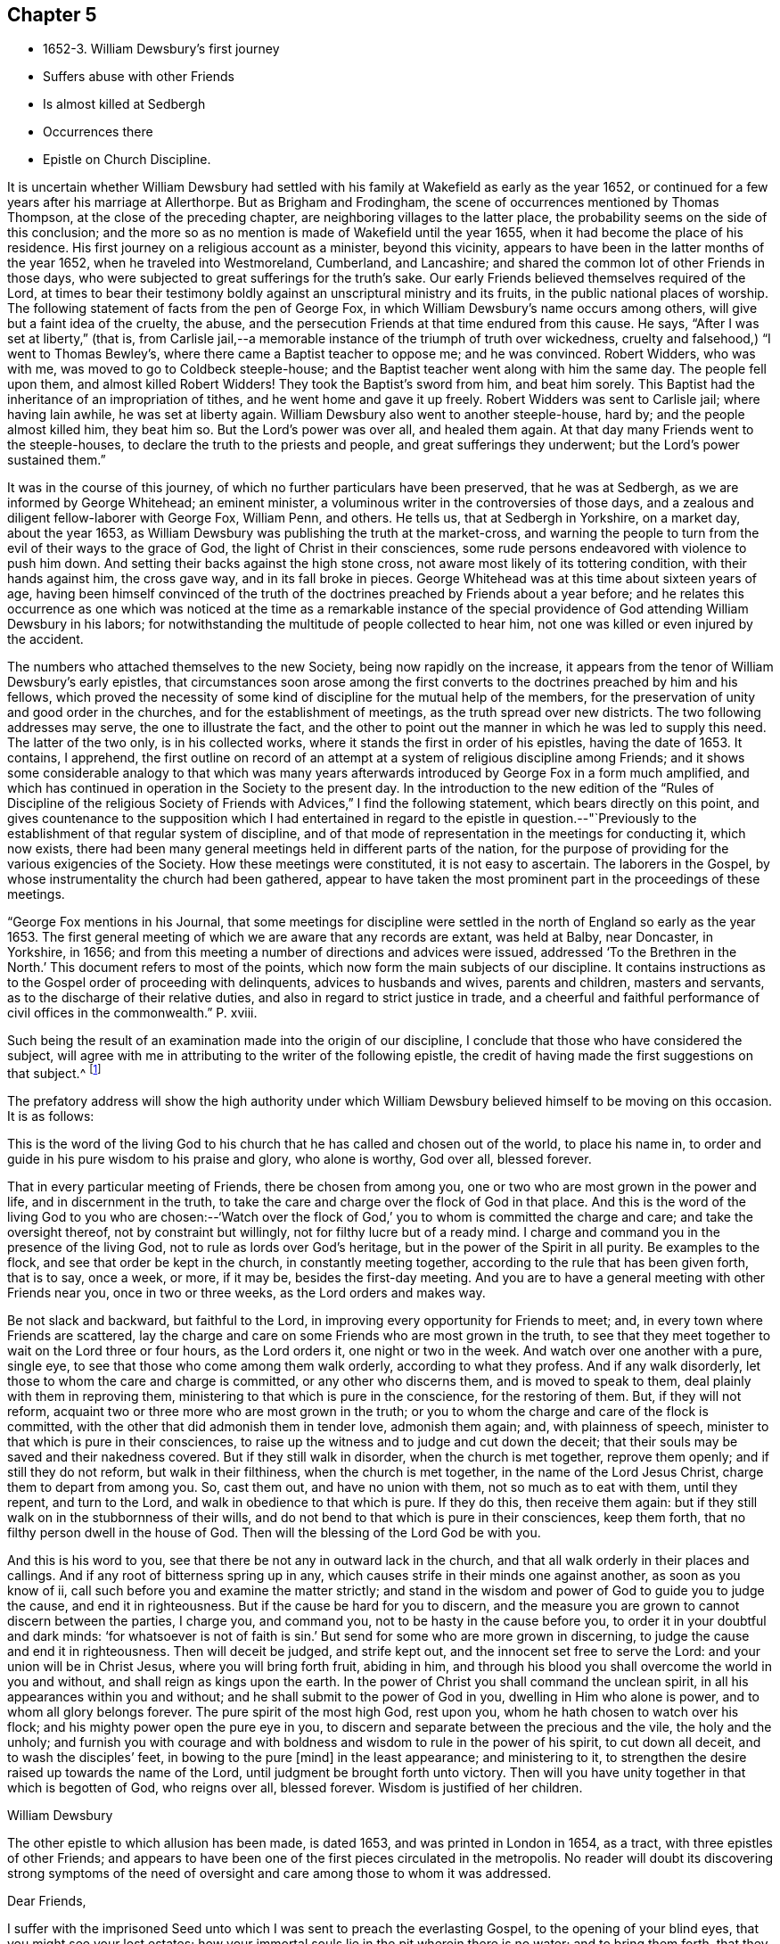 == Chapter 5

[.chapter-synopsis]
* 1652-3. William Dewsbury`'s first journey
* Suffers abuse with other Friends
* Is almost killed at Sedbergh
* Occurrences there
* Epistle on Church Discipline.

It is uncertain whether William Dewsbury had settled
with his family at Wakefield as early as the year 1652,
or continued for a few years after his marriage at Allerthorpe.
But as Brigham and Frodingham, the scene of occurrences mentioned by Thomas Thompson,
at the close of the preceding chapter, are neighboring villages to the latter place,
the probability seems on the side of this conclusion;
and the more so as no mention is made of Wakefield until the year 1655,
when it had become the place of his residence.
His first journey on a religious account as a minister, beyond this vicinity,
appears to have been in the latter months of the year 1652,
when he traveled into Westmoreland, Cumberland, and Lancashire;
and shared the common lot of other Friends in those days,
who were subjected to great sufferings for the truth`'s sake.
Our early Friends believed themselves required of the Lord,
at times to bear their testimony boldly against an unscriptural ministry and its fruits,
in the public national places of worship.
The following statement of facts from the pen of George Fox,
in which William Dewsbury`'s name occurs among others,
will give but a faint idea of the cruelty, the abuse,
and the persecution Friends at that time endured from this cause.
He says, "`After I was set at liberty,`" (that is,
from Carlisle jail,--a memorable instance of the triumph of truth over wickedness,
cruelty and falsehood,) "`I went to Thomas Bewley`'s,
where there came a Baptist teacher to oppose me; and he was convinced.
Robert Widders, who was with me, was moved to go to Coldbeck steeple-house;
and the Baptist teacher went along with him the same day.
The people fell upon them, and almost killed Robert Widders!
They took the Baptist`'s sword from him, and beat him sorely.
This Baptist had the inheritance of an impropriation of tithes,
and he went home and gave it up freely.
Robert Widders was sent to Carlisle jail; where having lain awhile,
he was set at liberty again.
William Dewsbury also went to another steeple-house, hard by;
and the people almost killed him, they beat him so.
But the Lord`'s power was over all, and healed them again.
At that day many Friends went to the steeple-houses,
to declare the truth to the priests and people, and great sufferings they underwent;
but the Lord`'s power sustained them.`"

It was in the course of this journey,
of which no further particulars have been preserved, that he was at Sedbergh,
as we are informed by George Whitehead; an eminent minister,
a voluminous writer in the controversies of those days,
and a zealous and diligent fellow-laborer with George Fox, William Penn, and others.
He tells us, that at Sedbergh in Yorkshire, on a market day, about the year 1653,
as William Dewsbury was publishing the truth at the market-cross,
and warning the people to turn from the evil of their ways to the grace of God,
the light of Christ in their consciences,
some rude persons endeavored with violence to push him down.
And setting their backs against the high stone cross,
not aware most likely of its tottering condition, with their hands against him,
the cross gave way, and in its fall broke in pieces.
George Whitehead was at this time about sixteen years of age,
having been himself convinced of the truth of the
doctrines preached by Friends about a year before;
and he relates this occurrence as one which was noticed at the time as a remarkable
instance of the special providence of God attending William Dewsbury in his labors;
for notwithstanding the multitude of people collected to hear him,
not one was killed or even injured by the accident.

The numbers who attached themselves to the new Society,
being now rapidly on the increase,
it appears from the tenor of William Dewsbury`'s early epistles,
that circumstances soon arose among the first converts
to the doctrines preached by him and his fellows,
which proved the necessity of some kind of discipline for the mutual help of the members,
for the preservation of unity and good order in the churches,
and for the establishment of meetings, as the truth spread over new districts.
The two following addresses may serve, the one to illustrate the fact,
and the other to point out the manner in which he was led to supply this need.
The latter of the two only, is in his collected works,
where it stands the first in order of his epistles, having the date of 1653.
It contains, I apprehend,
the first outline on record of an attempt at a
system of religious discipline among Friends;
and it shows some considerable analogy to that which was many years
afterwards introduced by George Fox in a form much amplified,
and which has continued in operation in the Society to the present day.
In the introduction to the new edition of the "`Rules of Discipline of the
religious Society of Friends with Advices,`" I find the following statement,
which bears directly on this point,
and gives countenance to the supposition which I had entertained in
regard to the epistle in question.--"`Previously to the establishment
of that regular system of discipline,
and of that mode of representation in the meetings for conducting it, which now exists,
there had been many general meetings held in different parts of the nation,
for the purpose of providing for the various exigencies of the Society.
How these meetings were constituted, it is not easy to ascertain.
The laborers in the Gospel, by whose instrumentality the church had been gathered,
appear to have taken the most prominent part in the proceedings of these meetings.

"`George Fox mentions in his Journal,
that some meetings for discipline were settled in the
north of England so early as the year 1653.
The first general meeting of which we are aware that any records are extant,
was held at Balby, near Doncaster, in Yorkshire, in 1656;
and from this meeting a number of directions and advices were issued,
addressed '`To the Brethren in the North.`'
This document refers to most of the points,
which now form the main subjects of our discipline.
It contains instructions as to the Gospel order of proceeding with delinquents,
advices to husbands and wives, parents and children, masters and servants,
as to the discharge of their relative duties,
and also in regard to strict justice in trade,
and a cheerful and faithful performance
of civil offices in the commonwealth.`" P. xviii.

Such being the result of an examination made into the origin of our discipline,
I conclude that those who have considered the subject,
will agree with me in attributing to the writer of the following epistle,
the credit of having made the first suggestions on that subject.^
footnote:[The editor has seen the original in William Dewsbury`'s handwriting:
it was evidently sent to George Fox, and received his signature,
after that of William Dewsbury, and is endorsed in George Fox`'s handwriting,
"`William Dewsbury to Friends.`"]

The prefatory address will show the high authority under which
William Dewsbury believed himself to be moving on this occasion.
It is as follows:

[.embedded-content-document.address]
--

This is the word of the living God to his church
that he has called and chosen out of the world,
to place his name in, to order and guide in his pure wisdom to his praise and glory,
who alone is worthy, God over all, blessed forever.

That in every particular meeting of Friends, there be chosen from among you,
one or two who are most grown in the power and life, and in discernment in the truth,
to take the care and charge over the flock of God in that place.
And this is the word of the living God to you who are chosen:--'`Watch
over the flock of God,`' you to whom is committed the charge and care;
and take the oversight thereof, not by constraint but willingly,
not for filthy lucre but of a ready mind.
I charge and command you in the presence of the living God,
not to rule as lords over God`'s heritage, but in the power of the Spirit in all purity.
Be examples to the flock, and see that order be kept in the church,
in constantly meeting together, according to the rule that has been given forth,
that is to say, once a week, or more, if it may be, besides the first-day meeting.
And you are to have a general meeting with other Friends near you,
once in two or three weeks, as the Lord orders and makes way.

Be not slack and backward, but faithful to the Lord,
in improving every opportunity for Friends to meet; and,
in every town where Friends are scattered,
lay the charge and care on some Friends who are most grown in the truth,
to see that they meet together to wait on the Lord three or four hours,
as the Lord orders it, one night or two in the week.
And watch over one another with a pure, single eye,
to see that those who come among them walk orderly, according to what they profess.
And if any walk disorderly, let those to whom the care and charge is committed,
or any other who discerns them, and is moved to speak to them,
deal plainly with them in reproving them,
ministering to that which is pure in the conscience, for the restoring of them.
But, if they will not reform, acquaint two or three more who are most grown in the truth;
or you to whom the charge and care of the flock is committed,
with the other that did admonish them in tender love, admonish them again; and,
with plainness of speech, minister to that which is pure in their consciences,
to raise up the witness and to judge and cut down the deceit;
that their souls may be saved and their nakedness covered.
But if they still walk in disorder, when the church is met together, reprove them openly;
and if still they do not reform, but walk in their filthiness,
when the church is met together, in the name of the Lord Jesus Christ,
charge them to depart from among you.
So, cast them out, and have no union with them, not so much as to eat with them,
until they repent, and turn to the Lord, and walk in obedience to that which is pure.
If they do this, then receive them again:
but if they still walk on in the stubbornness of their wills,
and do not bend to that which is pure in their consciences, keep them forth,
that no filthy person dwell in the house of God.
Then will the blessing of the Lord God be with you.

And this is his word to you, see that there be not any in outward lack in the church,
and that all walk orderly in their places and callings.
And if any root of bitterness spring up in any,
which causes strife in their minds one against another, as soon as you know of ii,
call such before you and examine the matter strictly;
and stand in the wisdom and power of God to guide you to judge the cause,
and end it in righteousness.
But if the cause be hard for you to discern,
and the measure you are grown to cannot discern between the parties, I charge you,
and command you, not to be hasty in the cause before you,
to order it in your doubtful and dark minds: '`for whatsoever is not of faith is sin.`'
But send for some who are more grown in discerning,
to judge the cause and end it in righteousness.
Then will deceit be judged, and strife kept out,
and the innocent set free to serve the Lord: and your union will be in Christ Jesus,
where you will bring forth fruit, abiding in him,
and through his blood you shall overcome the world in you and without,
and shall reign as kings upon the earth.
In the power of Christ you shall command the unclean spirit,
in all his appearances within you and without;
and he shall submit to the power of God in you, dwelling in Him who alone is power,
and to whom all glory belongs forever.
The pure spirit of the most high God, rest upon you,
whom he hath chosen to watch over his flock;
and his mighty power open the pure eye in you,
to discern and separate between the precious and the vile, the holy and the unholy;
and furnish you with courage and with boldness
and wisdom to rule in the power of his spirit,
to cut down all deceit, and to wash the disciples`' feet, in bowing to the pure +++[+++mind]
in the least appearance; and ministering to it,
to strengthen the desire raised up towards the name of the Lord,
until judgment be brought forth unto victory.
Then will you have unity together in that which is begotten of God, who reigns over all,
blessed forever.
Wisdom is justified of her children.

[.signed-section-signature]
William Dewsbury

--

The other epistle to which allusion has been made, is dated 1653,
and was printed in London in 1654, as a tract, with three epistles of other Friends;
and appears to have been one of the first pieces circulated in the metropolis.
No reader will doubt its discovering strong symptoms of the need of
oversight and care among those to whom it was addressed.

[.embedded-content-document.epistle]
--

[.salutation]
Dear Friends,

I suffer with the imprisoned Seed unto which I was sent to preach the everlasting Gospel,
to the opening of your blind eyes, that you might see your lost estates;
how your immortal souls lie in the pit wherein there is no water;
and to bring them forth,
that they might stand in the liberty of my Father`'s
love in the free covenant of life in the Lord Jesus.

This covenant is to the Seed, which is pure and holy; it enlightens your understandings,
and lets you see every bypath and broad way, and cries behind you, '`This is the way,
walk in it,`' when you turn from the pure light which is in your consciences.
To the light in your consciences I appeal, which shall witness it.
Many of you have not been faithful in walking with the Lord,
since you heard the Gospel of your salvation.
I charge you in the presence of the Lord and by his power, to examine your consciences,
every one of you, which will witness with me.

I suffer among you, for the immortal Seed, that suffers in you.
I charge you, slight not the examination of your hearts, every one of you in particular.
I see who you are in whom the Seed suffers; in some under one deceit,
and some in another: and to the light of Christ in your consciences I direct you;
every one of you, dwell in the pure light which is in your consciences;
and you will see yourselves, and witness these lines to be from God,
before whom all is naked and bare.
I charge you by the Lord, hasten every one of you to meet the Lord,
in speedily reforming your ways.
You who are slothful, hearken to the light in your conscience, and it will awaken you;
and you who are flown up into the air, to speak of that you live not in, hearken,
and it will stop your mouth, and cause you to lie low before the Lord.
You who are exalted above your brother, be attentive to the light in your conscience,
and it will pluck you down and cause you to serve him in love.
You who are delighting in the earth more than in the Lord your God,
be attentive to the light in your conscience,
and it will bring your earthly mind to judgment, and rend you from the earth.
And you who are a self-lover, if you save yourself and regard not your brother,
be attentive to the light in your conscience, and it will bring you to self-denial,
and to love your brother, to watch over him, and to suffer with him in his sufferings.

I charge you, in the presence of the everliving God,
that every one be faithful according to the measure of light,
the Lord has given to profit withal,
in the exercise of your consciences towards God and men.
Let the light guide you in all your ways, and it will purge away the filth of the flesh:
so will the old man be put off with his deeds,
and the imprisoned Seed set at liberty in you.
Then, I shall no more come to you with a rod, as I am constrained to do at this time,
through your foolishness, who have departed from the pure wisdom,
to look abroad in the counsel of your own hearts.
For '`the rod is prepared for the back of a fool,`' but '`the wise man`'s eye is in his head.`'
This eye is the light in your consciences: being guided by it,
it will lead you to Christ, who is the fountain of wisdom and knowledge.

Now, all you that walk in Him, denying yourselves freely,
I have unity with every one of you: be faithful in your measures,
that you may grow up together in the Lord Jesus, a peculiar people, a holy priesthood,
to offer up your souls and bodies a living sacrifice unto the Lord our God:
that he may guide you by his power to his praise and glory,
who alone is worthy to be feared and obeyed by all his saints forever and ever.

With love, I salute you all in the Lord, and to his power I commit you.
The Lord God Almighty enlighten your understandings, and bless you,
and guide you in wisdom, to watch over one another in love,
that the God of love may be exalted in all of you.

[.signed-section-signature]
William Dewsbury

[.signed-section-context-close]
12th month, 1653

--
